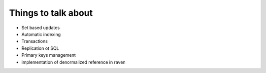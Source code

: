Things to talk about
***************************

* Set based updates
* Automatic indexing
* Transactions
* Replication ot SQL
* Primary keys management
* implementation of denormalized reference in raven